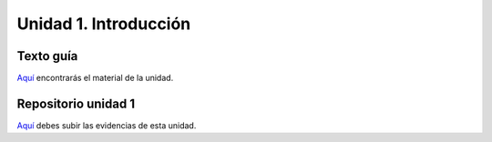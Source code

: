 Unidad 1. Introducción
=======================================

Texto guía
--------------

`Aquí <https://natureofcodeunity.com/introduction.html>`__ encontrarás el material de la unidad.

Repositorio unidad 1
----------------------

`Aquí <https://natureofcodeunity.com/introduction.html>`__ debes subir las evidencias 
de esta unidad.
